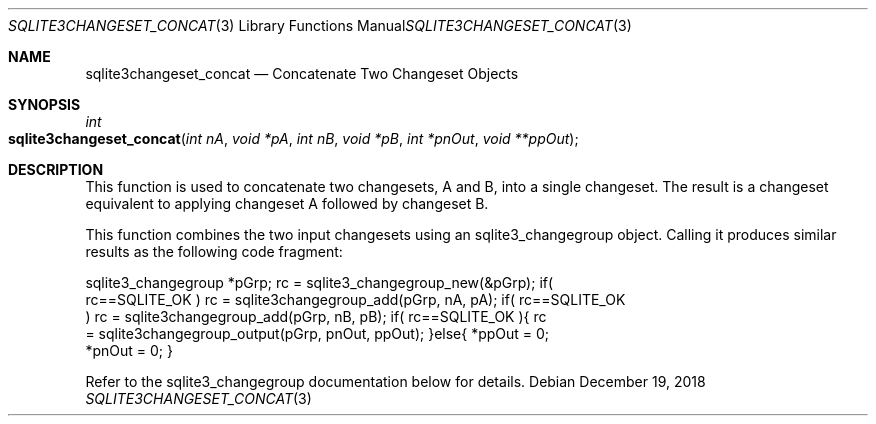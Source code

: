 .Dd December 19, 2018
.Dt SQLITE3CHANGESET_CONCAT 3
.Os
.Sh NAME
.Nm sqlite3changeset_concat
.Nd Concatenate Two Changeset Objects
.Sh SYNOPSIS
.Ft int 
.Fo sqlite3changeset_concat
.Fa "int nA"
.Fa "void *pA"
.Fa "int nB"
.Fa "void *pB"
.Fa "int *pnOut"
.Fa "void **ppOut                    "
.Fc
.Sh DESCRIPTION
This function is used to concatenate two changesets, A and B, into
a single changeset.
The result is a changeset equivalent to applying changeset A followed
by changeset B.
.Pp
This function combines the two input changesets using an sqlite3_changegroup
object.
Calling it produces similar results as the following code fragment:
.Bd -literal
sqlite3_changegroup *pGrp; rc = sqlite3_changegroup_new(&pGrp); if(
rc==SQLITE_OK ) rc = sqlite3changegroup_add(pGrp, nA, pA); if( rc==SQLITE_OK
) rc = sqlite3changegroup_add(pGrp, nB, pB); if( rc==SQLITE_OK ){ rc
= sqlite3changegroup_output(pGrp, pnOut, ppOut); }else{ *ppOut = 0;
*pnOut = 0; } 
.Ed
.Pp
Refer to the sqlite3_changegroup documentation below for details.

